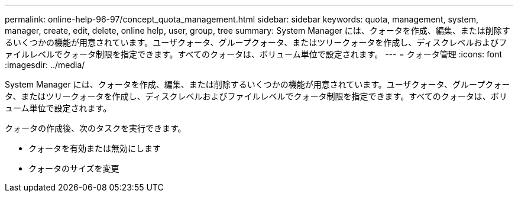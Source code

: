 ---
permalink: online-help-96-97/concept_quota_management.html 
sidebar: sidebar 
keywords: quota, management, system, manager, create, edit, delete, online help, user, group, tree 
summary: System Manager には、クォータを作成、編集、または削除するいくつかの機能が用意されています。ユーザクォータ、グループクォータ、またはツリークォータを作成し、ディスクレベルおよびファイルレベルでクォータ制限を指定できます。すべてのクォータは、ボリューム単位で設定されます。 
---
= クォータ管理
:icons: font
:imagesdir: ../media/


[role="lead"]
System Manager には、クォータを作成、編集、または削除するいくつかの機能が用意されています。ユーザクォータ、グループクォータ、またはツリークォータを作成し、ディスクレベルおよびファイルレベルでクォータ制限を指定できます。すべてのクォータは、ボリューム単位で設定されます。

クォータの作成後、次のタスクを実行できます。

* クォータを有効または無効にします
* クォータのサイズを変更

